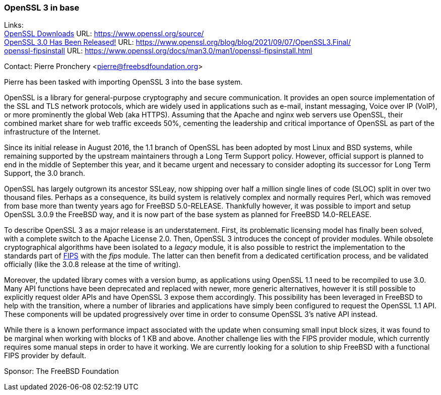 === OpenSSL 3 in base

Links: +
link:https://www.openssl.org/source/[OpenSSL Downloads] URL: link:https://www.openssl.org/source/[] +
link:https://www.openssl.org/blog/blog/2021/09/07/OpenSSL3.Final/[OpenSSL 3.0 Has Been Released!] URL: link:https://www.openssl.org/blog/blog/2021/09/07/OpenSSL3.Final/[] +
link:https://www.openssl.org/docs/man3.0/man1/openssl-fipsinstall.html[openssl-fipsinstall] URL: link:https://www.openssl.org/docs/man3.0/man1/openssl-fipsinstall.html[]

Contact: Pierre Pronchery <pierre@freebsdfoundation.org>

Pierre has been tasked with importing OpenSSL 3 into the base system.

OpenSSL is a library for general-purpose cryptography and secure communication.
It provides an open source implementation of the SSL and TLS network protocols, which are widely used in applications such as e-mail, instant messaging, Voice over IP (VoIP), or more prominently the global Web (aka HTTPS).
Assuming that the Apache and nginx web servers use OpenSSL, their combined market share for web traffic exceeds 50%, cementing the leadership and critical importance of OpenSSL as part of the infrastructure of the Internet.

Since its initial release in August 2016, the 1.1 branch of OpenSSL has been adopted by most Linux and BSD systems, while remaining supported by the upstream maintainers through a Long Term Support policy.
However, official support is planned to end in the middle of September this year, and it became urgent and necessary to consider adopting its successor for Long Term Support, the 3.0 branch.

OpenSSL has largely outgrown its ancestor SSLeay, now shipping over half a million single lines of code (SLOC) split in over two thousand files.
Perhaps as a consequence, its build system is relatively complex and normally requires Perl, which was removed from base more than twenty years ago for FreeBSD 5.0-RELEASE.
Thankfully however, it was possible to import and setup OpenSSL 3.0.9 the FreeBSD way, and it is now part of the base system as planned for FreeBSD 14.0-RELEASE.

To describe OpenSSL 3 as a major release is an understatement.
First, its problematic licensing model has finally been solved, with a complete switch to the Apache License 2.0.
Then, OpenSSL 3 introduces the concept of provider modules.
While obsolete cryptographical algorithms have been isolated to a _legacy_ module, it is also possible to restrict the implementation to the standards part of link:https://en.wikipedia.org/wiki/Federal_Information_Processing_Standards[FIPS] with the _fips_ module.
The latter can then benefit from a dedicated certification process, and be validated officially (like the 3.0.8 release at the time of writing).

Moreover, the updated library comes with a version bump, as applications using OpenSSL 1.1 need to be recompiled to use 3.0.
Many API functions have been deprecated and replaced with newer, more generic alternatives, however it is still possible to explicitly request older APIs and have OpenSSL 3 expose them accordingly.
This possibility has been leveraged in FreeBSD to help with the transition, where a number of libraries and applications have simply been configured to request the OpenSSL 1.1 API.
These components will be updated progressively over time in order to consume OpenSSL 3's native API instead.

While there is a known performance impact associated with the update when consuming small input block sizes, it was found to be marginal when working with blocks of 1 KB and above.
Another challenge lies with the FIPS provider module, which currently requires some manual steps in order to have it working.
We are currently looking for a solution to ship FreeBSD with a functional FIPS provider by default.

Sponsor: The FreeBSD Foundation
